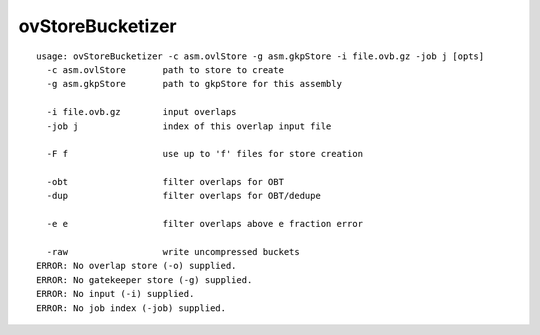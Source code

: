 ovStoreBucketizer
=================

::

  usage: ovStoreBucketizer -c asm.ovlStore -g asm.gkpStore -i file.ovb.gz -job j [opts]
    -c asm.ovlStore       path to store to create
    -g asm.gkpStore       path to gkpStore for this assembly
  
    -i file.ovb.gz        input overlaps
    -job j                index of this overlap input file
  
    -F f                  use up to 'f' files for store creation
  
    -obt                  filter overlaps for OBT
    -dup                  filter overlaps for OBT/dedupe
  
    -e e                  filter overlaps above e fraction error
  
    -raw                  write uncompressed buckets
  ERROR: No overlap store (-o) supplied.
  ERROR: No gatekeeper store (-g) supplied.
  ERROR: No input (-i) supplied.
  ERROR: No job index (-job) supplied.

